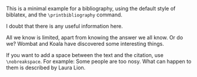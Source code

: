 # Minimal example with bibliography in default biblatex style.

This is a minimal example for a bibliography, using the default style of biblatex, and the =\printbibliography= command.

I doubt that there is any useful information here\cite{wikibook}.

All we know is limited, apart from knowing the answer we all know. Or do we? Wombat and Koala have discovered some interesting things\cite{wombat2016}.

If you want to add a space between the text and the citation, use
=\nobreakspace=.  For example: Some people are too nosy. What can happen to them is described by Laura Lion\nobreakspace\cite[9]{lion2010}.
* COMMENT latex-header

#+BEGIN_SRC latex
\documentclass{article}
\usepackage{biblatex}
\addbibresource{bibliography.bib}
\begin{document}
#+END_SRC
* COMMENT latex-footer

#+BEGIN_SRC latex
\printbibliography
\end{document}
#+END_SRC

